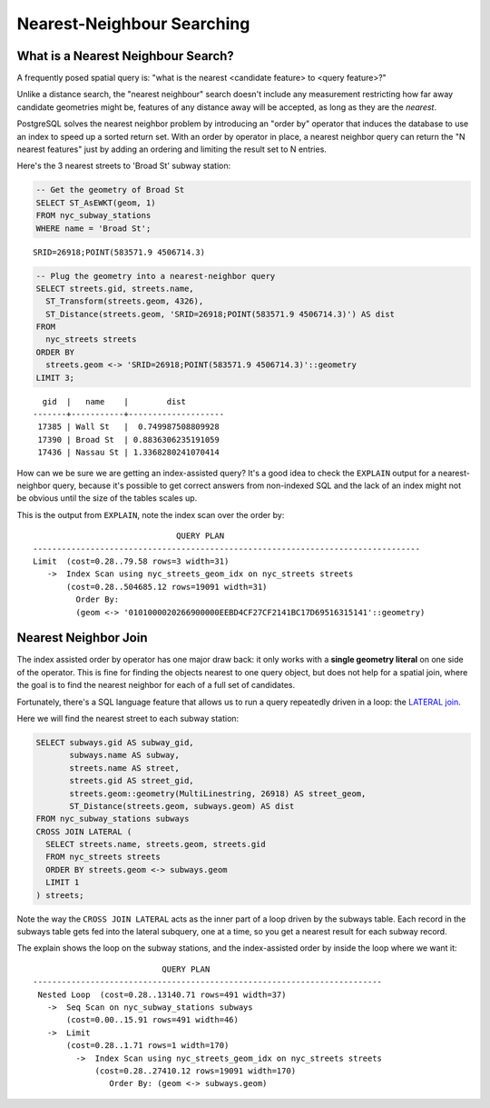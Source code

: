.. _knn:

Nearest-Neighbour Searching
===========================

What is a Nearest Neighbour Search?
-----------------------------------

A frequently posed spatial query is: "what is the nearest <candidate feature> to <query feature>?"

Unlike a distance search, the "nearest neighbour" search doesn't include any measurement restricting how far away candidate geometries might be, features of any distance away will be accepted, as long as they are the *nearest*.

PostgreSQL solves the nearest neighbor problem by introducing an "order by" operator that induces the database to use an index to speed up a sorted return set. With an order by operator in place, a nearest neighbor query can return the "N nearest features" just by adding an ordering and limiting the result set to N entries.

Here's the 3 nearest streets to 'Broad St' subway station:

.. code-block:: sql

  -- Get the geometry of Broad St
  SELECT ST_AsEWKT(geom, 1)
  FROM nyc_subway_stations
  WHERE name = 'Broad St';

::

  SRID=26918;POINT(583571.9 4506714.3)

.. code-block:: sql

  -- Plug the geometry into a nearest-neighbor query
  SELECT streets.gid, streets.name,
    ST_Transform(streets.geom, 4326),
    ST_Distance(streets.geom, 'SRID=26918;POINT(583571.9 4506714.3)') AS dist
  FROM
    nyc_streets streets
  ORDER BY
    streets.geom <-> 'SRID=26918;POINT(583571.9 4506714.3)'::geometry
  LIMIT 3;

::

    gid  |   name    |        dist
  -------+-----------+--------------------
   17385 | Wall St   |  0.749987508809928
   17390 | Broad St  | 0.8836306235191059
   17436 | Nassau St | 1.3368280241070414


.. image:: ./screenshots/knn5.png

How can we be sure we are getting an index-assisted query? It's a good idea to check the ``EXPLAIN`` output for a nearest-neighbor query, because it's possible to get correct answers from non-indexed SQL and the lack of an index might not be obvious until the size of the tables scales up.

This is the output from ``EXPLAIN``, note the index scan over the order by:

::

                                QUERY PLAN
  ---------------------------------------------------------------------------------
  Limit  (cost=0.28..79.58 rows=3 width=31)
     ->  Index Scan using nyc_streets_geom_idx on nyc_streets streets
         (cost=0.28..504685.12 rows=19091 width=31)
           Order By:
           (geom <-> '0101000020266900000EEBD4CF27CF2141BC17D69516315141'::geometry)


Nearest Neighbor Join
---------------------

The index assisted order by operator has one major draw back: it only works with a **single geometry literal** on one side of the operator. This is fine for finding the objects nearest to one query object, but does not help for a spatial join, where the goal is to find the nearest neighbor for each of a full set of candidates.

Fortunately, there's a SQL language feature that allows us to run a query repeatedly driven in a loop: the `LATERAL join <https://medium.com/kkempin/postgresqls-lateral-join-bfd6bd0199df>`_.

Here we will find the nearest street to each subway station:

.. code-block:: sql

  SELECT subways.gid AS subway_gid,
         subways.name AS subway,
         streets.name AS street,
         streets.gid AS street_gid,
         streets.geom::geometry(MultiLinestring, 26918) AS street_geom,
         ST_Distance(streets.geom, subways.geom) AS dist
  FROM nyc_subway_stations subways
  CROSS JOIN LATERAL (
    SELECT streets.name, streets.geom, streets.gid
    FROM nyc_streets streets
    ORDER BY streets.geom <-> subways.geom
    LIMIT 1
  ) streets;

Note the way the ``CROSS JOIN LATERAL`` acts as the inner part of a loop driven by the subways table. Each record in the subways table gets fed into the lateral subquery, one at a time, so you get a nearest result for each subway record.

.. image:: ./screenshots/knn4.png

The explain shows the loop on the subway stations, and the index-assisted order by inside the loop where we want it:

::

                             QUERY PLAN
  -------------------------------------------------------------------------
   Nested Loop  (cost=0.28..13140.71 rows=491 width=37)
     ->  Seq Scan on nyc_subway_stations subways
         (cost=0.00..15.91 rows=491 width=46)
     ->  Limit
         (cost=0.28..1.71 rows=1 width=170)
           ->  Index Scan using nyc_streets_geom_idx on nyc_streets streets
               (cost=0.28..27410.12 rows=19091 width=170)
                  Order By: (geom <-> subways.geom)





  
